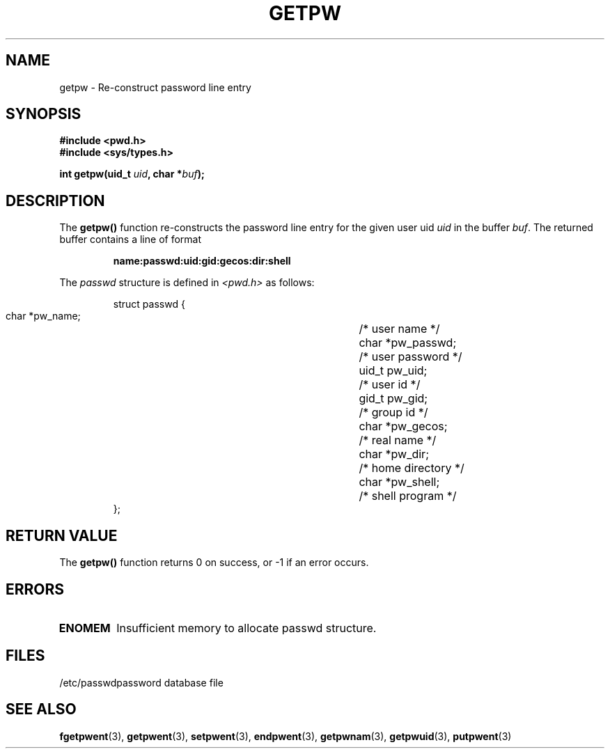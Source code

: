 .\" Copyright 1993 David Metcalfe (david@prism.demon.co.uk)
.\"
.\" Permission is granted to make and distribute verbatim copies of this
.\" manual provided the copyright notice and this permission notice are
.\" preserved on all copies.
.\"
.\" Permission is granted to copy and distribute modified versions of this
.\" manual under the conditions for verbatim copying, provided that the
.\" entire resulting derived work is distributed under the terms of a
.\" permission notice identical to this one
.\" 
.\" Since the Linux kernel and libraries are constantly changing, this
.\" manual page may be incorrect or out-of-date.  The author(s) assume no
.\" responsibility for errors or omissions, or for damages resulting from
.\" the use of the information contained herein.  The author(s) may not
.\" have taken the same level of care in the production of this manual,
.\" which is licensed free of charge, as they might when working
.\" professionally.
.\" 
.\" Formatted or processed versions of this manual, if unaccompanied by
.\" the source, must acknowledge the copyright and authors of this work.
.\"
.\" References consulted:
.\"     Linux libc source code
.\"     Lewine's _POSIX Programmer's Guide_ (O'Reilly & Associates, 1991)
.\"     386BSD man pages
.\" Modified Sat Jul 24 19:23:25 1993 by Rik Faith (faith@cs.unc.edu)
.TH GETPW 3  "April 9, 1993" "GNU" "Linux Programmer's Manual"
.SH NAME
getpw \- Re-construct password line entry
.SH SYNOPSIS
.nf
.B #include <pwd.h>
.B #include <sys/types.h>
.sp
.BI "int getpw(uid_t " uid ", char *" buf );
.fi
.SH DESCRIPTION
The \fBgetpw()\fP function re-constructs the password line entry for
the given user uid \fIuid\fP in the buffer \fIbuf\fP.  The returned
buffer contains a line of format
.sp
.RS
.B name:passwd:uid:gid:gecos:dir:shell
.RE
.PP
The \fIpasswd\fP structure is defined in \fI<pwd.h>\fP as follows:
.sp
.RS
.nf
.ta 8n 16n 32n
struct passwd {
        char    *pw_name;		/* user name */
        char    *pw_passwd;		/* user password */
        uid_t   pw_uid;			/* user id */
        gid_t   pw_gid;			/* group id */
        char    *pw_gecos;      	/* real name */
        char    *pw_dir;  		/* home directory */
        char    *pw_shell;      	/* shell program */
};
.ta
.fi
.RE
.SH "RETURN VALUE"
The \fBgetpw()\fP function returns 0 on success, or \-1 if an error
occurs.
.SH ERRORS
.TP
.B ENOMEM
Insufficient memory to allocate passwd structure.
.SH FILES
.nf
/etc/passwd		password database file
.fi
.SH "SEE ALSO"
.BR fgetpwent "(3), " getpwent "(3), " setpwent "(3), " endpwent (3),
.BR getpwnam "(3), " getpwuid "(3), " putpwent (3)
